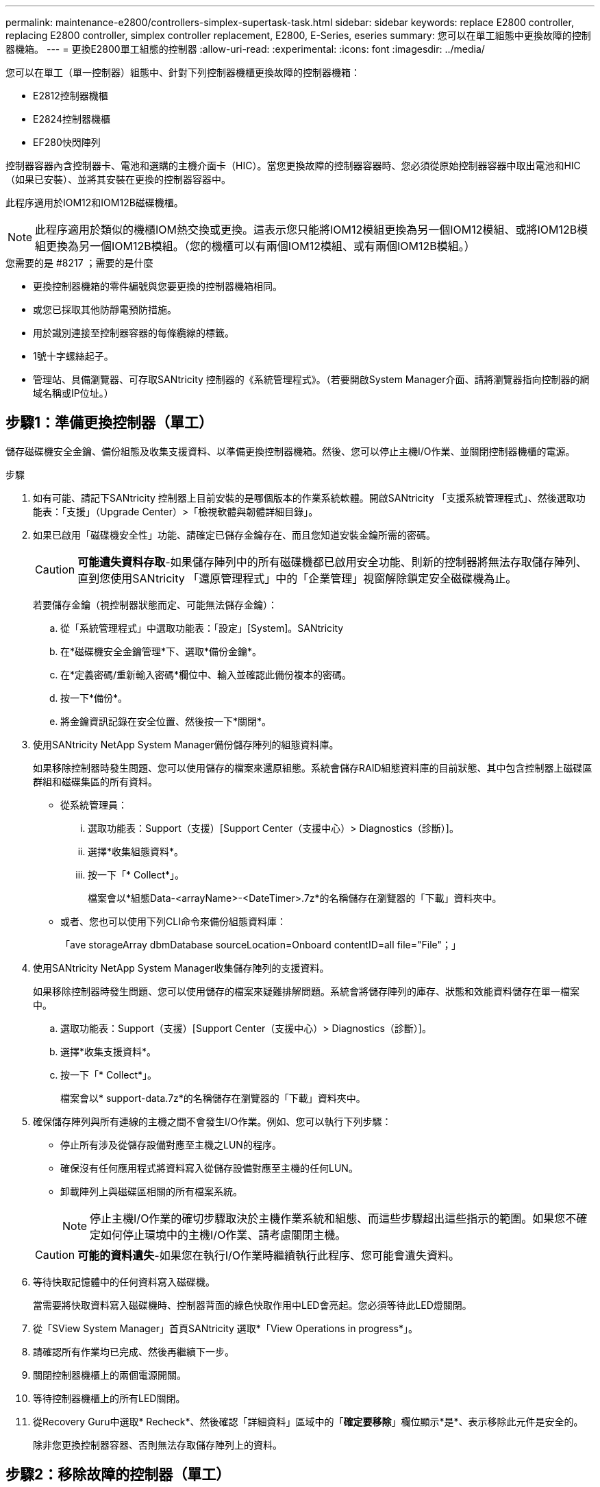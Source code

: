 ---
permalink: maintenance-e2800/controllers-simplex-supertask-task.html 
sidebar: sidebar 
keywords: replace E2800 controller, replacing E2800 controller, simplex controller replacement, E2800, E-Series, eseries 
summary: 您可以在單工組態中更換故障的控制器機箱。 
---
= 更換E2800單工組態的控制器
:allow-uri-read: 
:experimental: 
:icons: font
:imagesdir: ../media/


[role="lead"]
您可以在單工（單一控制器）組態中、針對下列控制器機櫃更換故障的控制器機箱：

* E2812控制器機櫃
* E2824控制器機櫃
* EF280快閃陣列


控制器容器內含控制器卡、電池和選購的主機介面卡（HIC）。當您更換故障的控制器容器時、您必須從原始控制器容器中取出電池和HIC（如果已安裝）、並將其安裝在更換的控制器容器中。

此程序適用於IOM12和IOM12B磁碟機櫃。


NOTE: 此程序適用於類似的機櫃IOM熱交換或更換。這表示您只能將IOM12模組更換為另一個IOM12模組、或將IOM12B模組更換為另一個IOM12B模組。（您的機櫃可以有兩個IOM12模組、或有兩個IOM12B模組。）

.您需要的是 #8217 ；需要的是什麼
* 更換控制器機箱的零件編號與您要更換的控制器機箱相同。
* 或您已採取其他防靜電預防措施。
* 用於識別連接至控制器容器的每條纜線的標籤。
* 1號十字螺絲起子。
* 管理站、具備瀏覽器、可存取SANtricity 控制器的《系統管理程式》。（若要開啟System Manager介面、請將瀏覽器指向控制器的網域名稱或IP位址。）




== 步驟1：準備更換控制器（單工）

儲存磁碟機安全金鑰、備份組態及收集支援資料、以準備更換控制器機箱。然後、您可以停止主機I/O作業、並關閉控制器機櫃的電源。

.步驟
. 如有可能、請記下SANtricity 控制器上目前安裝的是哪個版本的作業系統軟體。開啟SANtricity 「支援系統管理程式」、然後選取功能表：「支援」（Upgrade Center）>「檢視軟體與韌體詳細目錄」。
. 如果已啟用「磁碟機安全性」功能、請確定已儲存金鑰存在、而且您知道安裝金鑰所需的密碼。
+

CAUTION: *可能遺失資料存取*-如果儲存陣列中的所有磁碟機都已啟用安全功能、則新的控制器將無法存取儲存陣列、直到您使用SANtricity 「還原管理程式」中的「企業管理」視窗解除鎖定安全磁碟機為止。

+
若要儲存金鑰（視控制器狀態而定、可能無法儲存金鑰）：

+
.. 從「系統管理程式」中選取功能表：「設定」[System]。SANtricity
.. 在*磁碟機安全金鑰管理*下、選取*備份金鑰*。
.. 在*定義密碼/重新輸入密碼*欄位中、輸入並確認此備份複本的密碼。
.. 按一下*備份*。
.. 將金鑰資訊記錄在安全位置、然後按一下*關閉*。


. 使用SANtricity NetApp System Manager備份儲存陣列的組態資料庫。
+
如果移除控制器時發生問題、您可以使用儲存的檔案來還原組態。系統會儲存RAID組態資料庫的目前狀態、其中包含控制器上磁碟區群組和磁碟集區的所有資料。

+
** 從系統管理員：
+
... 選取功能表：Support（支援）[Support Center（支援中心）> Diagnostics（診斷）]。
... 選擇*收集組態資料*。
... 按一下「* Collect*」。
+
檔案會以*組態Data-<arrayName>-<DateTimer>.7z*的名稱儲存在瀏覽器的「下載」資料夾中。



** 或者、您也可以使用下列CLI命令來備份組態資料庫：
+
「ave storageArray dbmDatabase sourceLocation=Onboard contentID=all file="File"；」



. 使用SANtricity NetApp System Manager收集儲存陣列的支援資料。
+
如果移除控制器時發生問題、您可以使用儲存的檔案來疑難排解問題。系統會將儲存陣列的庫存、狀態和效能資料儲存在單一檔案中。

+
.. 選取功能表：Support（支援）[Support Center（支援中心）> Diagnostics（診斷）]。
.. 選擇*收集支援資料*。
.. 按一下「* Collect*」。
+
檔案會以* support-data.7z*的名稱儲存在瀏覽器的「下載」資料夾中。



. 確保儲存陣列與所有連線的主機之間不會發生I/O作業。例如、您可以執行下列步驟：
+
** 停止所有涉及從儲存設備對應至主機之LUN的程序。
** 確保沒有任何應用程式將資料寫入從儲存設備對應至主機的任何LUN。
** 卸載陣列上與磁碟區相關的所有檔案系統。
+

NOTE: 停止主機I/O作業的確切步驟取決於主機作業系統和組態、而這些步驟超出這些指示的範圍。如果您不確定如何停止環境中的主機I/O作業、請考慮關閉主機。

+

CAUTION: *可能的資料遺失*-如果您在執行I/O作業時繼續執行此程序、您可能會遺失資料。



. 等待快取記憶體中的任何資料寫入磁碟機。
+
當需要將快取資料寫入磁碟機時、控制器背面的綠色快取作用中LED會亮起。您必須等待此LED燈關閉。

. 從「SView System Manager」首頁SANtricity 選取*「View Operations in progress*」。
. 請確認所有作業均已完成、然後再繼續下一步。
. 關閉控制器機櫃上的兩個電源開關。
. 等待控制器機櫃上的所有LED關閉。
. 從Recovery Guru中選取* Recheck*、然後確認「詳細資料」區域中的「*確定要移除*」欄位顯示*是*、表示移除此元件是安全的。
+
除非您更換控制器容器、否則無法存取儲存陣列上的資料。





== 步驟2：移除故障的控制器（單工）

請以新的容器來更換故障的容器。



=== 步驟2a：移除控制器容器（單工）

移除控制器容器。

.步驟
. 放置於防靜電腕帶上或採取其他防靜電預防措施。
. 標示連接至控制器容器的每條纜線。
. 從控制器容器拔下所有纜線。
+

CAUTION: 為避免效能降低、請勿扭轉、摺疊、夾緊或踏上纜線。

. 如果控制器容器上的HIC連接埠使用SFP+收發器、請移除SFP。
+
由於您必須從故障控制器容器中移除HIC、因此您必須從HIC連接埠移除任何SFP。不過、您可以將任何SFP保留在基礎板主機連接埠中。當您準備好連接新控制器時、只要將這些SFP移到新的控制器容器即可。如果您有多種SFP類型、這種方法特別有用。

. 確認控制器背面的快取作用中LED已關閉。
+
當需要將快取資料寫入磁碟機時、控制器背面的綠色快取作用中LED會亮起。您必須等到LED燈關閉後、才能移除控制器機箱。

+

NOTE: 圖中顯示控制器容器範例。您的控制器可能有不同的編號和不同類型的主機連接埠。

+
image::../media/28_dwg_2800_controller_attn_led_maint-e2800.gif[28 dwg2800控制器收件人已引導維護e2800]

+
*（1）*_快取作用中LED _

. 壓下CAM把手上的栓鎖、直到其鬆脫為止、然後向右打開CAM把、將控制器箱從中間板上鬆脫。
+
image::../media/28_dwg_e2824_remove_controller_canister_simplex_maint-e2800.gif[28圖e2824移除控制器機箱單工維護e2800]

+
*（1）*_控制器容器_

+
*（2）*_CAM Handle_

. 使用兩隻手和CAM把把、將控制器箱滑出機櫃。
+

CAUTION: 請務必用兩隻手支撐控制器容器的重量。

+
當您移除控制器容器時、會有一個蓋板移到位以封鎖閒置的機櫃、有助於維持氣流和冷卻。

. 翻轉控制器外殼、使可拆式護蓋面朝上。
. 將控制器容器放在無靜電的平面上。




=== 步驟2b：取出電池（單工）

從控制器機櫃中取出控制器機箱之後、請取出電池。

.步驟
. 按下按鈕並將控制器外殼滑出、以取下控制器外殼。
. 確認控制器內部的綠色LED（電池與DIMM之間）已關閉。
+
如果此綠色LED亮起、表示控制器仍在使用電池電力。您必須等到LED熄滅後、才能移除任何元件。

+
image::../media/28_dwg_e2800_internal_cache_active_led_maint-e2800.gif[28圖e2800內部快取作用中LED維護e2800]

+
*（1）*_內部快取作用中_

+
*（2）*_電池_

. 找到電池的藍色釋放栓鎖。
. 向下推釋放栓鎖、將電池從控制器容器中取出。
+
image::../media/28_dwg_e2800_remove_battery_maint-e2800.gif[28圖e2800移除電池維護e2800]

+
*（1）*_電池釋放栓鎖_

+
*（2）*_電池_

. 提起電池、將其從控制器容器中滑出。




=== 步驟2c：移除主機介面卡（單工）

如果控制器容器包含主機介面卡（HIC）、請從原始控制器容器中取出HIC、以便在新的控制器容器中重複使用。

.步驟
. 使用1號十字螺絲起子、將HIC面板連接至控制器容器的螺絲卸下。
+
共有四顆螺絲：一顆在頂端、一顆在側邊、兩顆在正面。

+
image::../media/28_dwg_e2800_hic_faceplace_screws_maint-e2800.gif[28圖e2800 hic faceplace螺絲mainstt e2800]

. 卸下HIC面板。
. 使用手指或十字螺絲起子、旋鬆將HIC固定至控制器卡的三個指旋螺絲。
. 向上提起HIC卡並將其滑回、以小心地將其從控制器卡上拆下。
+

CAUTION: 請注意、請勿刮傷或撞擊HIC底部或控制器卡頂端的元件。

+
image::../media/28_dwg_e2800_hic_thumbscrews_maint-e2800.gif[28 dwge2800 hic指旋螺絲維護e2800]

+
*（1）*主機介面卡_

+
*（2）*_指旋螺絲_

. 將HIC放置在無靜電的表面上。




== 步驟3：安裝新的控制器（單工）

安裝新的控制器容器以更換故障的控制器容器。



=== 步驟3a：安裝電池（單工）

將電池裝入更換的控制器容器中。您可以安裝從原始控制器容器中取出的電池、或安裝您訂購的新電池。

.步驟
. 打開更換控制器外殼的包裝、然後將其放在無靜電的平面上、使可拆式外蓋面朝上。
+
保存包裝材料、以便在運送故障控制器容器時使用。

. 按下機箱蓋按鈕、然後將機箱蓋滑出。
. 調整控制器機箱的方向、使電池插槽朝向您。
. 以稍微向下的角度將電池插入控制器容器。
+
您必須將電池正面的金屬法蘭插入控制器外殼底部的插槽、然後將電池頂端滑入電池箱左側的小定位插銷下方。

. 向上移動電池栓鎖以固定電池。
+
當栓鎖卡入定位時、栓鎖底部會掛入機箱的金屬插槽。

+
image::../media/28_dwg_e2800_insert_battery_maint-e2800.gif[28圖e2800插入電池維護e2800]

+
*（1）*_電池釋放栓鎖_

+
*（2）*_電池_

. 翻轉控制器機箱、確認電池安裝正確。
+

CAUTION: *可能的硬體損壞*-電池正面的金屬法蘭必須完全插入控制器外殼上的插槽（如第一個圖所示）。如果電池安裝不正確（如第二個圖所示）、則金屬法蘭可能會接觸控制器板、在您接上電源時會對控制器造成損壞。

+
** *正確*：電池的金屬法蘭已完全插入控制器的插槽中：
+
image:../media/28_dwg_e2800_battery_flange_ok_maint-e2800.gif[""]

** *不正確*-電池的金屬法蘭未插入控制器的插槽：
+
image:../media/28_dwg_e2800_battery_flange_not_ok_maint-e2800.gif[""]







=== 步驟3b：安裝主機介面卡（單工）

如果您從原始控制器容器中移除主機介面卡（HIC）、請將該HIC安裝在新的控制器容器中。

.步驟
. 使用1號十字螺絲起子、卸下將空白面板連接至更換控制器外殼的四顆螺絲、然後卸下面板。
. 將HIC上的三個指旋螺絲對齊控制器上的對應孔、並將HIC底部的連接器對齊控制器卡上的HIC介面連接器。
+
請注意、請勿刮傷或撞擊HIC底部或控制器卡頂端的元件。

. 小心地將HIC降低到位、然後輕按HIC接頭以固定。
+

CAUTION: *可能的設備損壞*：請非常小心、不要夾住HIC和指旋螺絲之間控制器LED的金帶狀連接器。

+
image::../media/28_dwg_e2800_hic_thumbscrews_maint-e2800.gif[28 dwge2800 hic指旋螺絲維護e2800]

+
*（1）*主機介面卡_

+
*（2）*_指旋螺絲_

. 以手鎖緊HIC指旋螺絲。
+
請勿使用螺絲起子、否則可能會將螺絲鎖得太緊。

. 使用1號十字螺絲起子、用四顆螺絲將您從原始控制器容器中取出的HIC面板安裝到新的控制器容器上。
+
image::../media/28_dwg_e2800_hic_faceplace_screws_maint-e2800.gif[28圖e2800 hic faceplace螺絲mainstt e2800]





=== 步驟3c：安裝新的控制器容器（單工）

安裝電池和HIC之後、如果最初安裝了HIC、您可以將新的控制器外殼安裝到控制器櫃中。

.步驟
. 將控制器機箱蓋從後端滑到前端、直到按鈕發出卡響為止、以重新安裝控制器機箱上的機箱蓋。
. 翻轉控制器外殼、使可拆式護蓋面朝下。
. 將CAM握把放在開啟位置時、將控制器外殼完全滑入控制器機櫃。
+
image::../media/28_dwg_e2824_remove_controller_canister_simplex_maint-e2800.gif[28圖e2824移除控制器機箱單工維護e2800]

+
*（1）*_控制器容器_

+
*（2）*_CAM Handle_

. 將CAM握把往左移動、將控制器容器鎖定到位。
. 在新控制器的主機連接埠中安裝原始控制器的SFP、然後重新連接所有纜線。
+
如果您使用多個主機傳輸協定、請務必在正確的主機連接埠中安裝SFP。

. 根據您是否將乙太網路連接埠1（標示P1）連接至具有DHCP伺服器的網路、以及是否保護所有磁碟機、來判斷如何指派IP位址給更換控制器。
+
|===
| 使用DHCP伺服器？ | 所有磁碟機都受到保護？ | 步驟 


 a| 
是的
 a| 
否
 a| 
新控制器會從DHCP伺服器取得其IP位址。此值可能與原始控制器的IP位址不同。在替換控制器背面的標籤上找到MAC位址、並與網路管理員聯絡以取得此資訊、以取得DHCP伺服器指派的IP位址。



 a| 
是的
 a| 
是的
 a| 
新控制器會從DHCP伺服器取得其IP位址。此值可能與原始控制器的IP位址不同。在替換控制器背面的標籤上找到MAC位址、並與網路管理員聯絡以取得此資訊、以取得DHCP伺服器指派的IP位址。然後、您可以使用命令列介面解除鎖定磁碟機。



 a| 
否
 a| 
否
 a| 
新控制器採用您移除的控制器IP位址。



 a| 
否
 a| 
是的
 a| 
您必須手動設定新控制器的IP位址。（您可以重複使用舊控制器的IP位址、或使用新的IP位址。） 當控制器有IP位址時、您可以使用命令列介面解除鎖定磁碟機。磁碟機解鎖後、新的控制器將自動重新使用原始控制器的IP位址。

|===




== 步驟4：完成控制器更換（單工）

開啟控制器機櫃的電源、收集支援資料並恢復作業。

.步驟
. 開啟控制器機櫃背面的兩個電源開關。
+
** 請勿在開機程序期間關閉電源開關、通常需要90秒或更短時間才能完成。
** 每個機櫃中的風扇在初次啟動時聲音非常大。開機期間的大聲雜訊是正常現象。


. 控制器開機時、請檢查控制器LED和七段顯示。
+
** 七區段顯示會顯示重複順序* OS*、* SD*、*空白_*、表示控制器正在執行「營業開始」（SOD）處理。控制器成功開機後、其七段顯示器應會顯示匣ID。
** 除非發生錯誤、否則控制器上的黃色警示LED會開啟然後關閉。
** 綠色主機連結LED會亮起。
+

NOTE: 圖中顯示控制器容器範例。您的控制器可能有不同的編號和不同類型的主機連接埠。

+
image::../media/28_dwg_attn_led_7s_display_maint-e2800.gif[28 dgn tled 7s顯示器維護e2800]

+
*（1）*_注意LED（黃色）_

+
*（2）*_se-seg段 顯示_

+
*（3）*_主機連結LED _



. 如果控制器機櫃的注意LED持續亮起、請檢查控制器機箱是否已正確安裝、以及所有纜線是否已正確安裝。如有必要、請重新安裝控制器容器。
+

NOTE: 如果您無法解決問題、請聯絡技術支援部門。

. 如果儲存陣列有安全磁碟機、請匯入磁碟機安全金鑰；否則、請執行下一步。請依照下列適當程序、以處理所有安全磁碟機的儲存陣列、或是混合使用安全磁碟機和不安全磁碟機的儲存陣列。
+

NOTE: _不安全磁碟機_是未指派的磁碟機、全域熱備援磁碟機、或是磁碟區群組或集區中未受磁碟機安全功能保護的磁碟機。_安全磁碟機_是指派給磁碟機的磁碟機、這些磁碟機是安全磁碟區群組或磁碟集區的一部分、使用磁碟機安全性。

+
** *僅限安全磁碟機（無不安全磁碟機）*：
+
... 存取儲存陣列的命令列介面（CLI）。
... 輸入下列命令以匯入安全金鑰：
+
[listing]
----
import storageArray securityKey file="C:/file.slk"
passPhrase="passPhrase";
----
+
其中：

+
**** 「C：/file.slk」代表磁碟機安全金鑰的目錄位置和名稱
**** 「通關密碼」是在匯入安全金鑰、控制器重新開機、新控制器採用儲存陣列的儲存設定之後、解除鎖定檔案所需的密碼。


... 請前往下一個步驟、確認新的控制器處於最佳狀態。


** *混合使用安全和不安全的磁碟機*：
+
... 收集支援產品組合、然後開啟儲存陣列設定檔。
... 尋找並記錄所有不安全磁碟機的位置、這些位置可在支援套裝組合中找到。
... 關閉系統電源。
... 移除不安全的磁碟機。
... 更換控制器。
... 開啟系統電源、並等待七段顯示器顯示紙匣編號。
... 從「系統管理程式」中選取功能表：「設定」[System]。SANtricity
... 在安全金鑰管理區段中、選取*建立/變更金鑰*以建立新的安全金鑰。
... 選取*解除鎖定安全磁碟機*以匯入您儲存的安全金鑰。
... 執行「show allDrives nativeState」CLI命令。
+
控制器將自動重新開機。

... 等待控制器開機、並讓七段顯示器顯示紙匣號碼或快閃L5。
... 關閉系統電源。
... 重新安裝不安全的磁碟機。
... 使用SANtricity 《Sytricity System Manager》重設控制器。
... 開啟系統電源、並等待七段顯示器顯示紙匣編號。
... 請前往下一個步驟、確認新的控制器處於最佳狀態。




. 在「系統管理程式」中、確認新的控制器是最佳的。SANtricity
+
.. 選取*硬體*。
.. 對於控制器機櫃、請選取*顯示機櫃背面*。
.. 選取您更換的控制器容器。
.. 選取*檢視設定*。
.. 確認控制器的*狀態*為最佳狀態。
.. 如果狀態不是「最佳」、請反白顯示控制器、然後選取*「線上放置」*。


. 使用SANtricity NetApp System Manager收集儲存陣列的支援資料。
+
.. 選取功能表：Support[支援中心>*診斷]。
.. 選擇*收集支援資料*。
.. 按一下「* Collect*」。
+
檔案會以* support-data.7z*的名稱儲存在瀏覽器的「下載」資料夾中。





您的控制器更換已完成。您可以恢復正常作業。
